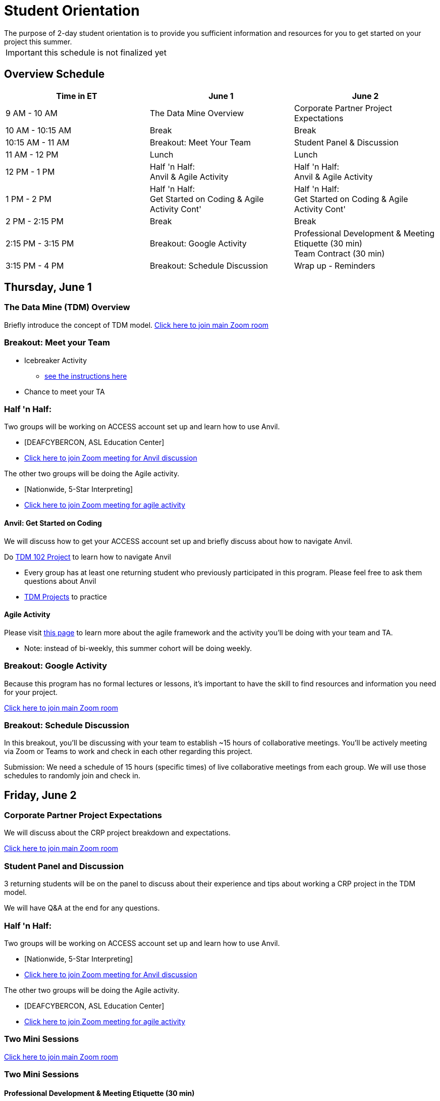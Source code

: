 = Student Orientation
The purpose of 2-day student orientation is to provide you sufficient information and resources for you to get started on your project this summer. 

IMPORTANT: this schedule is not finalized yet

== Overview Schedule

[cols="1,1,1"]
|===
|Time in ET |June 1| June 2

|9 AM - 10 AM
|The Data Mine Overview
|Corporate Partner Project Expectations

|10 AM - 10:15 AM
|Break
|Break

|10:15 AM - 11 AM
|Breakout: Meet Your Team
|Student Panel & Discussion

|11 AM - 12 PM
|Lunch
|Lunch

|12 PM - 1 PM
|Half 'n Half: + 
Anvil & Agile Activity
|Half 'n Half: +
Anvil & Agile Activity

|1 PM - 2 PM 
|Half 'n Half: +
Get Started on Coding & Agile Activity Cont'
|Half 'n Half: +
Get Started on Coding & Agile Activity Cont'

|2 PM - 2:15 PM
|Break
|Break

|2:15 PM - 3:15 PM
|Breakout: Google Activity
|Professional Development & Meeting Etiquette (30 min) +
Team Contract (30 min)

|3:15 PM - 4 PM
|Breakout: Schedule Discussion
|Wrap up - Reminders
|===

== Thursday, June 1

=== The Data Mine (TDM) Overview

Briefly introduce the concept of TDM model.
https://purdue-edu.zoom.us/j/98717138141[Click here to join main Zoom room]

=== Breakout: Meet your Team
* Icebreaker Activity 
** xref:icebreaker-activity.adoc[see the instructions here]
* Chance to meet your TA

=== Half 'n Half: + 
Two groups will be working on ACCESS account set up and learn how to use Anvil. + 

* [DEAFCYBERCON, ASL Education Center]
* https://purdue-edu.zoom.us/j/95615853743[Click here to join Zoom meeting for Anvil discussion]

The other two groups will be doing the Agile activity. +

* [Nationwide, 5-Star Interpreting]
* https://purdue-edu.zoom.us/j/96236012013[Click here to join Zoom meeting for agile activity]

==== Anvil: Get Started on Coding
We will discuss how to get your ACCESS account set up and briefly discuss about how to navigate Anvil. 

Do https://the-examples-book.com/projects/current-projects/10200-2023-project01[TDM 102 Project] to learn how to navigate Anvil

* Every group has at least one returning student who previously participated in this program. Please feel free to ask them questions about Anvil 

* https://the-examples-book.com/book/introduction#course-links[TDM Projects] to practice

==== Agile Activity
Please visit https://the-examples-book.com/deaf-pods/intro/agile-activity[this page] to learn more about the agile framework and the activity you'll be doing with your team and TA.

* Note: instead of bi-weekly, this summer cohort will be doing weekly. 

=== Breakout: Google Activity
Because this program has no formal lectures or lessons, it's important to have the skill to find resources and information you need for your project.

https://purdue-edu.zoom.us/j/98717138141[Click here to join main Zoom room]

=== Breakout: Schedule Discussion
In this breakout, you'll be discussing with your team to establish ~15 hours of collaborative meetings. You'll be actively meeting via Zoom or Teams to work and check in each other regarding this project.

Submission: We need a schedule of 15 hours (specific times) of live collaborative meetings from each group. We will use those schedules to randomly join and check in.

== Friday, June 2
=== Corporate Partner Project Expectations
We will discuss about the CRP project breakdown and expectations. 

https://purdue-edu.zoom.us/j/98717138141[Click here to join main Zoom room]

=== Student Panel and Discussion
3 returning students will be on the panel to discuss about their experience and tips about working a CRP project in the TDM model.

We will have Q&A at the end for any questions.

=== Half 'n Half: + 
Two groups will be working on ACCESS account set up and learn how to use Anvil. +

* [Nationwide, 5-Star Interpreting]
* https://purdue-edu.zoom.us/j/95615853743[Click here to join Zoom meeting for Anvil discussion]

The other two groups will be doing the Agile activity. +

* [DEAFCYBERCON, ASL Education Center]
* https://purdue-edu.zoom.us/j/96236012013[Click here to join Zoom meeting for agile activity]

=== Two Mini Sessions

https://purdue-edu.zoom.us/j/98717138141[Click here to join main Zoom room]

=== Two Mini Sessions
==== Professional Development & Meeting Etiquette (30 min)

==== Team Contract (30 min)


=== Closing: GOOD LUCK! 


== RCR Training
Your stipend is funded by an NSF grant, and due to this reason, you're required to complete the Responsible Conduct Research (RCR) training. You'll recieve an email consiting more information about the training via your Purdue email. Once you receive it, you're required to complete the training at your earliest convenience. 